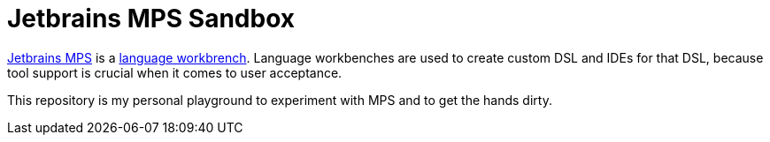 = Jetbrains MPS Sandbox

https://www.jetbrains.com/mps/[Jetbrains MPS] is a https://www.martinfowler.com/articles/languageWorkbench.html[language
workbrench]. Language workbenches are used to create custom DSL and IDEs for that DSL, because tool support is crucial
when it comes to user acceptance.

This repository is my personal playground to experiment with MPS and to get the hands dirty.